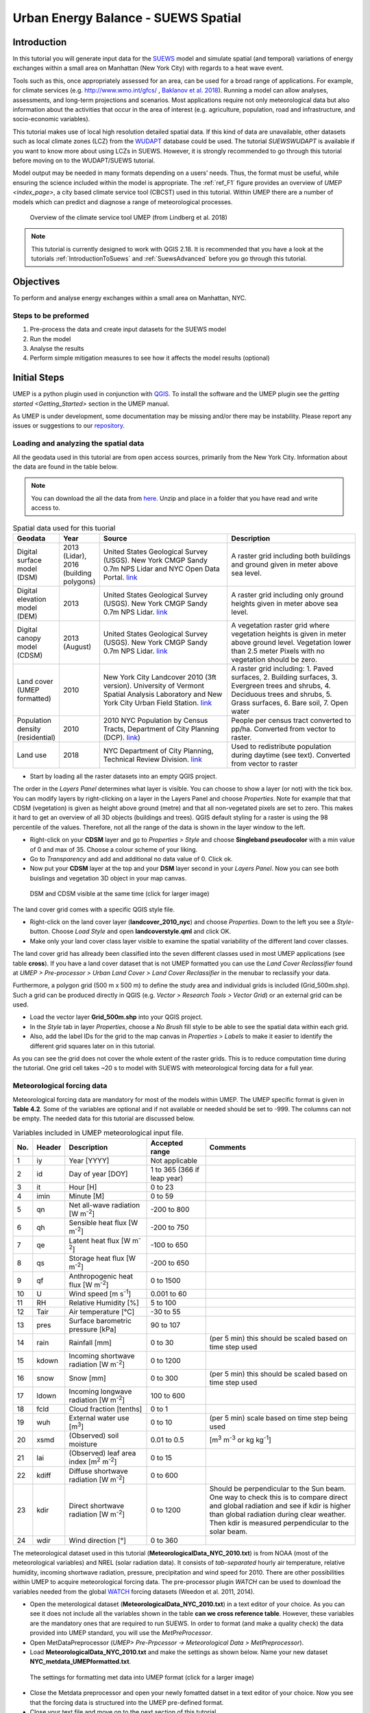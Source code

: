 .. _SuewsSpatial:

Urban Energy Balance - SUEWS Spatial
====================================

Introduction
------------

In this tutorial you will generate input data for the
`SUEWS <http://suews-docs.readthedocs.io>`__ model and simulate spatial
(and temporal) variations of energy exchanges within a small area on Manhattan
(New York City) with regards to a heat wave event.

Tools such as this, once appropriately assessed for an area, can be used
for a broad range of applications. For example, for climate services
(e.g. http://www.wmo.int/gfcs/ , `Baklanov et al. 2018 <https://doi.org/10.1016/j.uclim.2017.05.004>`__). Running a model can allow analyses,
assessments, and long-term projections and scenarios. Most applications
require not only meteorological data but also information about the
activities that occur in the area of interest (e.g. agriculture,
population, road and infrastructure, and socio-economic variables).

This tutorial makes use of local high resolution detailed spatial data. If this kind of data are unavailable, other datasets such as local climate zones (LCZ) from the `WUDAPT <http://www.wudapt.org/>`__ database could be used. The tutorial `SUEWSWUDAPT` is available if you want to know more about using LCZs in SUEWS. However, it is strongly recommended to go through this tutorial before moving on to the WUDAPT/SUEWS tutorial.

Model output may be needed in many formats depending on a users’ needs.
Thus, the format must be useful, while ensuring the science included
within the model is appropriate. The :ref:`ref_F1` figure provides an overview of
`UMEP <index_page>`, a city based climate service tool (CBCST) used in this tutorial. Within UMEP there are a number
of models which can predict and diagnose a range of meteorological processes.

.. _ref_F1:
.. figure:: /images/SUEWSIntro_UMEP_overview.png
   :alt:  none
   :width: 80%

   Overview of the climate service tool UMEP (from Lindberg et al. 2018)


.. note:: This tutorial is currently designed to work with QGIS 2.18. It is recommended that you have a look at the tutorials :ref:`IntroductionToSuews` and :ref:`SuewsAdvanced` before you go through this tutorial.


Objectives
----------

To perform and analyse energy exchanges within a small area on Manhattan, NYC.

Steps to be preformed
~~~~~~~~~~~~~~~~~~~~~

#. Pre-process the data and create input datasets for the SUEWS model
#. Run the model
#. Analyse the results
#. Perform simple mitigation measures to see how it affects the model results (optional)


Initial Steps
-------------

UMEP is a python plugin used in conjunction with
`QGIS <http://www.qgis.org>`__. To install the software and the UMEP
plugin see the `getting started <Getting_Started>` section in the UMEP manual.

As UMEP is under development, some documentation may be missing and/or
there may be instability. Please report any issues or suggestions to our
`repository <https://bitbucket.org/fredrik_ucg/umep/>`__.


Loading and analyzing the spatial data
~~~~~~~~~~~~~~~~~~~~~~~~~~~~~~~~~~~~~~

All the geodata used in this tutorial are from open access sources, primarily from the New York City. Information about the data are found in the table below.

.. note:: You can download the all the data from `here <https://github.com/Urban-Meteorology-Reading/Urban-Meteorology-Reading.github.io/blob/master/other%20files/SUEWSSpatial_Tutorialdata.zip>`__. Unzip and place in a folder that you have read and write access to.

.. list-table:: Spatial data used for this tuorial
   :widths: 10 10 40 40

   * - **Geodata**
     - **Year**
     - **Source**
     - **Description**
   * - Digital surface model (DSM)
     - 2013 (Lidar), 2016 (building polygons)
     - United States Geological Survey (USGS). New York CMGP Sandy 0.7m NPS Lidar and NYC Open Data Portal. `link <https://data.cityofnewyork.us>`__
     - A raster grid including both buildings and ground given in meter above sea level.
   * - Digital elevation model (DEM)
     - 2013
     - United States Geological Survey (USGS). New York CMGP Sandy 0.7m NPS Lidar. `link <https://data.cityofnewyork.us>`__
     - A raster grid including only ground heights given in meter above sea level.
   * - Digital canopy model (CDSM)
     - 2013 (August)
     - United States Geological Survey (USGS). New York CMGP Sandy 0.7m NPS Lidar. `link <https://coast.noaa.gov/htdata/lidar1_z/geoid12b/data/4920/>`__
     - A vegetation raster grid where vegetation heights is given in meter above ground level. Vegetation lower than 2.5 meter Pixels with no vegetation should be zero.
   * - Land cover (UMEP formatted)
     - 2010
     - New York City Landcover 2010 (3ft version). University of Vermont Spatial Analysis Laboratory and New York City Urban Field Station. `link <https://opendata.cityofnewyork.us/>`__
     - A raster grid including: 1. Paved surfaces, 2. Building surfaces, 3. Evergreen trees and shrubs, 4. Deciduous trees and shrubs, 5. Grass surfaces, 6. Bare soil, 7. Open water
   * - Population density (residential)
     - 2010
     - 2010 NYC Population by Census Tracts, Department of City Planning (DCP). `link <https://data.cityofnewyork.us>`__)
     - People per census tract converted to pp/ha. Converted from vector to raster.
   * - Land use
     - 2018
     - NYC Department of City Planning, Technical Review Division. `link <https://zola.planning.nyc.gov>`__
     - Used to redistribute population during daytime (see text). Converted from vector to raster


- Start by loading all the raster datasets into an empty QGIS project.

The order in the *Layers Panel* determines what layer is visible. You can choose to show a layer (or not) with the tick box. You can modify layers by right-clicking on a layer in the Layers Panel and choose *Properties*. Note for example that that CDSM (vegetation) is given as height above ground (metre) and that all non-vegetated pixels are set to zero. This makes it hard to get an overview of all 3D objects (buildings and trees). QGIS default styling for a raster is using the 98 percentile of the values. Therefore, not all the range of the data is shown in the layer window to the left.

- Right-click on your **CDSM** layer and go to *Properties > Style* and choose **Singleband pseudocolor** with a min value of 0 and max of 35. Choose a colour scheme of your liking.
- Go to *Transparency* and  add and additional no data value of 0. Click ok.
- Now put your **CDSM** layer at the top and your **DSM** layer second in your *Layers Panel*. Now you can see both buislings and vegetation 3D object in your map canvas.

.. figure:: /images/SUEWSSpatial_dataview.png
   :alt:  none
   :width: 80%

   DSM and CDSM visible at the same time (click for larger image)

The land cover grid comes with a specific QGIS style file.

- Right-click on the land cover layer (**landcover_2010_nyc**) and choose *Properties*. Down to the left you see a *Style*-button. Choose *Load Style* and open **landcoverstyle.qml** and click OK.
- Make only your land cover class layer visible to examine the spatial variability of the different land cover classes.

The land cover grid has allready been classified into the seven different classes used in most UMEP applications (see table **cross**). If you have a land cover dataset that is not UMEP formatted you can use the *Land Cover Reclassifier* found at *UMEP > Pre-processor > Urban Land Cover > Land Cover Reclassifier* in the menubar to reclassify your data.

Furthermore, a polygon grid (500 m x 500 m) to define the study area and individual grids is included (Grid_500m.shp). Such a grid can be produced directly in QGIS (e.g. *Vector > Research Tools > Vector Grid*) or an external grid can be used.

- Load the vector layer **Grid_500m.shp** into your QGIS project.
- In the *Style* tab in layer *Properties*, choose a *No Brush* fill style to be able to see the spatial data within each grid.
- Also, add the label IDs for the grid to the map canvas in *Properties > Labels* to make it easier to identify the different grid squares later on in this tutorial.

As you can see the grid does not cover the whole extent of the raster grids. This is to reduce computation time during the tutorial. One grid cell takes ~20 s to model with SUEWS with meteorological forcing data for a full year.

Meteorological forcing data
~~~~~~~~~~~~~~~~~~~~~~~~~~~

Meteorological forcing data are mandatory for most of the models within UMEP. The UMEP specific format is given in **Table 4.2**. Some of the variables are optional and if not available or needed should be set to -999. The columns can not be empty.  The needed data for this tutorial are discussed below.

.. list-table:: Variables included in UMEP meteorological input file.
   :widths: 3 6 25 18 48
   :header-rows: 1

   * - No.
     - Header
     - Description
     - Accepted  range
     - Comments
   * - 1
     - iy
     - Year [YYYY]
     - Not applicable
     -
   * - 2
     - id
     - Day of year [DOY]
     - 1 to 365 (366 if leap year)
     -
   * - 3
     - it
     - Hour [H]
     - 0 to 23
     -
   * - 4
     - imin
     - Minute [M]
     - 0 to 59
     -
   * - 5
     - qn
     - Net all-wave radiation [W m\ :sup:`-2`]
     - -200 to 800
     -
   * - 6
     - qh
     - Sensible heat flux [W m\ :sup:`-2`]
     - -200 to 750
     -
   * - 7
     - qe
     - Latent heat flux [W m\ :sup:`-2`]
     - -100 to 650
     -
   * - 8
     - qs
     - Storage heat flux [W m\ :sup:`-2`]
     - -200 to 650
     -
   * - 9
     - qf
     - Anthropogenic heat flux [W m\ :sup:`-2`]
     - 0 to 1500
     -
   * - 10
     - U
     - Wind speed [m s\ :sup:`-1`]
     - 0.001 to 60
     -
   * - 11
     - RH
     - Relative Humidity [%]
     - 5 to 100
     -
   * - 12
     - Tair
     - Air temperature [°C]
     - -30 to 55
     -
   * - 13
     - pres
     - Surface barometric pressure [kPa]
     - 90 to 107
     -
   * - 14
     - rain
     - Rainfall [mm]
     - 0 to 30
     - (per 5 min) this should be scaled based on time step used
   * - 15
     - kdown
     - Incoming shortwave radiation [W m\ :sup:`-2`]
     - 0 to 1200
     -
   * - 16
     - snow
     - Snow [mm]
     - 0 to 300
     - (per 5 min) this should be scaled based on time step used
   * - 17
     - ldown
     - Incoming longwave radiation [W m\ :sup:`-2`]
     - 100 to 600
     -
   * - 18
     - fcld
     - Cloud fraction [tenths]
     - 0 to 1
     -
   * - 19
     - wuh
     - External water use [m\ :sup:`3`]
     - 0 to 10
     - (per 5 min) scale based on time step being used
   * - 20
     - xsmd
     - \(Observed) soil moisture
     - 0.01 to 0.5
     - [m\ :sup:`3` m\ :sup:`-3` or kg kg\ :sup:`-1`]
   * - 21
     - lai
     - (Observed) leaf area index [m\ :sup:`2` m\ :sup:`-2`]
     - 0 to 15
     -
   * - 22
     - kdiff
     - Diffuse shortwave radiation [W m\ :sup:`-2`]
     - 0 to 600
     -
   * - 23
     - kdir
     - Direct shortwave radiation [W m\ :sup:`-2`]
     - 0 to 1200
     - Should be perpendicular to the Sun beam.\  One way to check this is to compare direct and global radiation and see if kdir is higher than global radiation during clear weather. Then kdir is measured perpendicular to the solar beam.
   * - 24
     - wdir
     - Wind direction [°]
     - 0 to 360
     -


The meteorological dataset used in this tutorial (**MeteorologicalData_NYC_2010.txt**) is from NOAA (most of the meteorological variables) and NREL (solar radiation data). It consists of *tab-separated* hourly air temperature, relative humidity, incoming shortwave radiation, pressure, precipitation and wind speed for 2010. There are other possibilities within UMEP to acquire meteorological forcing data. The pre-processor plugin `WATCH` can be used to download the variables needed from the global `WATCH <http://www.eu-watch.org/>`__ forcing datasets (Weedon et al. 2011, 2014).

- Open the meterological dataset (**MeteorologicalData_NYC_2010.txt**) in a text editor of your choice. As you can see it does not include all the variables shown in the table **can we cross reference table**. However, these variables are the mandatory ones that are required to run SUEWS. In order to format (and make a quality check) the data provided into UMEP standard, you will use the `MetPreProcessor`.

- Open MetDataPreprocessor (*UMEP> Pre-Prpcessor -> Meteorological Data > MetPreprocessor*).
- Load **MeteorologicalData_NYC_2010.txt** and make the settings as shown below. Name your new dataset **NYC_metdata_UMEPformatted.txt**.


.. figure:: /images/SUEWSSpatial_MetPreprocessor.png
   :alt:  none
   :width: 80%

   The settings for formatting met data into UMEP format (click for a larger image)

- Close the Metdata preprocessor and open your newly fomatted datset in a text editor of your choice. Now you see that the forcing data is structured into the UMEP pre-defined format.
- Close your text file and move on to the next section of this tutorial.


Preparing input data for the SUEWS model
----------------------------------------

A key capability of UMEP is to facilitate preparation of input data for the various models. SUEWS requires input information to model the urban energy balance. The plugin *SUEWS Prepare* is for this purpose. This tutorial makes use of high resolution data but `WUDAPT <http://www.wudapt.org/>`__ datasets in-conjuction with the *LCZ Converter* can be used (*UMEP > Pre-Processor > Spatial data > LCZ Converter*).

- Open SUEWS Prepare (*UMEP > Pre-Processor > SUEWS prepare*).

.. figure:: /images/SUEWSSpatial_Prepare1.png
   :alt:  none
   :width: 80%

   The dialog for the SUEWS Prepare plugin (click for a larger image).

Here you can see the various settings that can be modified. You will focus on the *Main Settings* tab where the mandatory settings are chosen. The other tabs include the settings for e.g. different land cover classes, human activities etc.

There are 10 frames included in the *Main Settings* tab where 8 need to be filled in for this tutorial:

#. **Polygon grid**
#. **Building morphology**
#. **Tree morphology**
#. **Land cover fractions**
#. **Meteorological data**
#. **Population density**
#. **Daylight savings and UTC**
#. **Initial conditions**

The two optional frames (*Land use fractions* and *Wall area*) should be used if the ESTM model is used to estimate the storage energy term ( :greek: DELTA :sub:`S`). In this tutorial we use the *OHM* modelling scheme so these two tabs can be ignored for now.

- Close *SUEWS Prepare*

Building morphology
~~~~~~~~~~~~~~~~~~~
First you will calculate roughness parameters based on the building geometry within your grids.

- Open *UMEP > Pre-Processor > Urban Morphology > Morphometric Calculator (Grid)*.
- Use the settings as in the figure below and press *Run*.
- When calculation ids done, close the plugin.

.. figure:: /images/SUEWSSpatial_IMCGBuilding.png
   :alt:  none
   :width: 80%


   The settings for calculating building morphology.

This operation should have produced 17 different text files; 16 (*anisotrophic*) that include morphometric parameters from each 5 degree section for each grid and one file (*isotropic*) that includes averaged values for each of the 16 grids. You can open **build_IMPGrid_isotropic.txt** and compare the different values for a park grid (3054) and an urban grid (3242). Header abbreviations are explained `here <MorphometricCalculator(Grid)>`.

Tree morphology
~~~~~~~~~~~~~~~
Now you will calculate roughness parameters based on the vegetation (trees and bushes) within your grids. As you noticed there is only one surface dataset for vegetation present (**CDSM_nyc**) and if you examine your land cover grid (**landcover_2010_nyc**) you can see that there is only one class of high vegetation (*Deciduous trees*) present with our model domain. Therefore, you will not separate between evergreen and deciduous vegetation in this tutorial. As shown in **table 1- to fix**, the tree surface model represents height above ground.

- Again, Open *UMEP > Pre-Processor > Urban Morphology > Morphometric Calculator (Grid)*.
- Use the settings as in the figure below and press *Run*.
- When calculation is done, close the plugin.

.. figure:: /images/SUEWSSpatial_IMCGVeg.png
   :alt:  none
   :width: 80%

   The settings for calculating vegetation morphology.

Land cover fractions
~~~~~~~~~~~~~~~~~~~~
Moving on to land cover fraction calculations for each grid.

- Open *UMEP > Pre-Processor > Urban Land Cover > Land Cover Fraction (Grid)*.
- Use the settings as in the figure below and press *Run*.
- When calculation is done, close the plugin.

.. figure:: /images/SUEWSSpatial_LCF.png
   :alt:  none
   :width: 80%

   The settings for calculating land cover fractions

Population density
~~~~~~~~~~~~~~~~~~
Population density will be used to estimate the anthropogenic heat release (Q\ :sub:`F`) in SUEWS. There is a possibility to make use of both night-time and daytime population densities to make the model more dynamic. You have two different raster grids for night-time (**pop_nighttime_perha**) and daytime (**pop_daytime_perha**), respectively. This time you will make use of QGIS built-in function to to acquire the population density for each grid.

- Go to *Plugins > Manage and Install Plugins* and make sure that the *Zonal statistics plugin* is ticked. This is a build-in plugin which comes with the QGIS installation.
- Close the *Plugin maanager* and open *Raster > Zonal Statistics > Zonal Statistics*.
- Choose your **pop_daytime_perha** layer as **Raster layer** and your **Grid_500m** and polygon layer. Use a *Output column prefix* of **PPday** and chose only to calculate *Mean*. Click OK.
- Run the tool again but this time use the night-time dataset.

SUEWS Prepare
~~~~~~~~~~~~~
Now you are ready to organise all the input data into the SUEWS input format.

- Open *SUEWS Prepare*
- In the *Polygon grid* frame, choose your polygon grid (**Grid_500m**) and choose **id** as your *ID field*
- In the *Building morphology* frame, fetch the file called **build_IMPGrid_isotropic.txt**.
- In the *Land cover fractions* frame, fetch the file called **lc_LCFG_isotropic.txt**.
- In the *Tree morphology* frame, fetch the file called **veg_IMPGrid_isotropic.txt**.
- In the *Meteorological data* frame, fetch your UMEP formatted met forcing data text file.
- In the *Population density* frame, choose the appropriate attributes created in the previous section for daytime and night-time population density.
- In the *Daylight savings and UTC* frame, leave start and end of the daylight saving as they are **???** and choose *-5* (i.e. the time zone).
- In the *Initial conditions* frame, choose **Winter (0%)** in the *Leaf Cycle*, 100% *Soil moisture state* and **nyc** as a *File code*.
- In the *Anthropogenic* tab, change the code to 771 **link to explanation/why**.
- Choose an empty directory as your *Output folder* in the main tab.
- Press *Generate*
- When processing is finished, close *SUEWS Prepare*.

Running the SUEWS model in UMEP
-------------------------------

To perform modelling energy fluxes for multiple grids, `SUEWSAdvanced` can be used.

- Open *UMEP > Processor > Urban Energy Balance > SUEWS/BLUEWS, Advanced*. Here you can change some of the run control settings in SUEWS. SUEWS can also be executed outside of UMEP and QGIS (see `SUEWS Manual <http://suews-docs.readthedocs.io>`__. This is recommended when modelling long time series (multiple years) of large model domains (many grid points).
- Change the OHM option to [1]. This allows the anthropogenic energy to be partitioned also into the storage energy term.
- Leave the rest of the combobox settings at the top as default and tick both the *Use snow module* and the *Obtain temporal resolution...* box.
- Set the *Temporal resolution of output (minutes) to 60.*
- Locate the directory where you saved your output from *SUEWSPrepare* earlier and choose an output folder of your choice.
- Also, Tick the box *Apply spin-up using...*. This will force the model to run twice using the conditions from the first run as initial conditions for the second run.
- Click *Run*. This computation will take a while so be patient.

Analysing model reults
----------------------

UMEP has a tool for basic analysis of any modelling performed with the SUEWS model. The `SUEWSAnalyser` tool is available from the post-processing section in UMEP.

- Open *UMEP > Post-Processor > Urban Energy Balance > SUEWS Analyzer*. There are two main sections in this tool. The *Plot data*-section can be used to make temporal analysis as well as making simple comparisins between two grids or variables. This *Spatial data*-section can be used to make aggregated maps of the output variables from the SUEWS model. This requires that you have loaded the same polygon grid into your QGIS project that was used when you prepared the input data for SUEWS using *SUEWS Prepare* earlier in this tutorial.

.. figure:: /images/SUEWSAnalyzer.png
   :alt:  none
   :width: 80%

   The dialog for the SUEWS Analyzer tool.

To access the output data from the a model run, the **RunControl.nml** file for that particular run must be located. If your run has been made through UMEP, this file can be found in your output folder. Otherwise, this file can be located in the same folder from where the model was executed.

- In the top panel of *SUEWS Analyzer*, load the **RunControl.nml** located in the output folder.

You will start by plotting basic data for grid 3242 which is one of the most dense urban area in the World.

- In the left panel, choose grid *3242* and year *2010*. Tick *plot basic data* and click *Plot*. This will display some of the most essential variables such as radiation balance and budget etc. You can use the tools such as the zoom to examine a shorter time period more in detail.

.. figure:: /images/SUEWSSpatial_basicplot_grid3242.png
   :alt:  none
   :width: 80%

   Basic plot for grid 3242. Click on image for enlargement.

Notice e.g. the high Q\ :sub:`F` values during winter as well as the low Q\ :sub:`E` values throughout the year.

- Close the plot and make the same kind of plot for grid 3054 which is a grid mainly within Central Park. Consider the differences between the plot generated for grid 3242. Close the plot when you are done.

In the left panel, there is also possibilities to examine two different variables in time, either from the same grid or between two different grid points. There is also possible to examine different parameters through scatterplots.

The right panel in SUEWS Analyzer can be used to perform basic spatial analysis on your model results by producing aggragated maps etc. using different variables and time spans. Sensible heat (Q\ :sub:`H`) is a suitable variable to visualise warm areas as it is a variable the show the amount of the available energy that will be partitioned into heat.

- Make the settings as shown in the figure below but change the location where you will save your data on your own system.

.. figure:: /images/SUEWSSpatial_Analyzer.png
   :alt:  none
   :width: 80%

   The dialog for the SUEWS Analyzer tool to produce a mean Q\ :sub:`H` for each grid. Click on image for enlargement.

Note that the warmest areas are located in the most dense urban environments and the coolest are found where either vegetation and/or water bodies are present. During 2010 there was a 3-day heat-wave event in the region around NYC that lasted from 5 to 8 July 2010 (Day of Year: 186-189).

- Make a similar average map of Q\ :sub:`H` as above but choose only the heat wave period. Save it as a separate geoTiff.


The influence of mitigation measures on the urban energy balance (optional)
---------------------------------------------------------------------------

There different ways of manipulating the data using UMEP as well directly changing the input data in SUEWS to examine the influence of migitagion measrues on the UEB. The most detailed way would be to directly changing the surface data by e.g. increasing the number of street trees. This can be done by e.g. using the `TreeGenerator`-plugin in UMEP. This method would require that you go through the workflow of this tutorial again before you do your new model run. Another way is to directly manipulate input data to SUEWS at grid point level. This can done by e.g. changing the land cover fractions in **SUEWS_SiteSelect.txt**, the file that includes all grid-specific information used in SUEWS.

- Make a copy of your whole input folder created from SUEWSPRepare earlier and rename it to e.g. *Input_mitigation*.
- In that folder remove all the files beginning with *InitialConditions* **except** the one called **InitialConditionsnyc_2010.nml**.
- Open **SUEWS_SiteSelect.txt** in Excel (or similar software).
- Now increace the fraction of decidious trees (*Fr_DecTr*) for grid 3242 and 3243 by 0.2. As the total land cover fraction has to be 1 you also need to reduce the paved fraction (*Fr_Paved*) by the same amount.
- Save and close. Remember to keep the format (tab-separated text).
- Create an empty folder called *Output_mitigation*
- Open `SuewsAdvanced` and make the same settings as before but change to inout and output folders.
- Run the model.
- When finished, create a similar average Q\ :sub:`H` map for the heat event and compare the two maps. You can do a difference map by using the Raster Calculator in QGIS (*Raster>Raster Calculator...*).

Tutorial finished.
